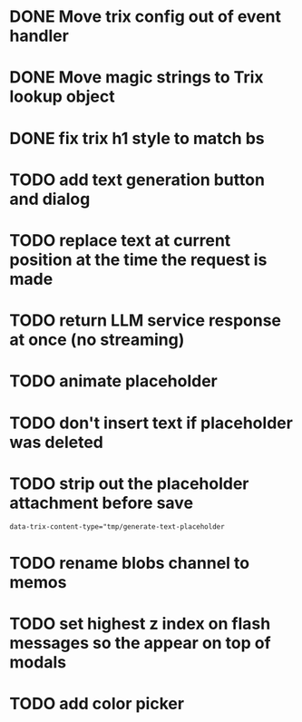 :PROPERTIES:
:CATEGORY: tmp
:END:
* DONE Move trix config out of event handler
  CLOSED: [2024-01-17 Wed 21:02]
* DONE Move magic strings to Trix lookup object
  CLOSED: [2024-01-17 Wed 21:10]
* DONE fix trix h1 style to match bs
  CLOSED: [2024-01-17 Wed 20:12]

* TODO add text generation button and dialog
* TODO replace text at current position at the time the request is made
* TODO return LLM service response at once (no streaming)
* TODO animate placeholder
* TODO don't insert text if placeholder was deleted
* TODO strip out the placeholder attachment before save
  #+begin_src 
  data-trix-content-type="tmp/generate-text-placeholder
  #+end_src
* TODO rename blobs channel to memos
* TODO set highest z index on flash messages so the appear on top of modals
* TODO add color picker
